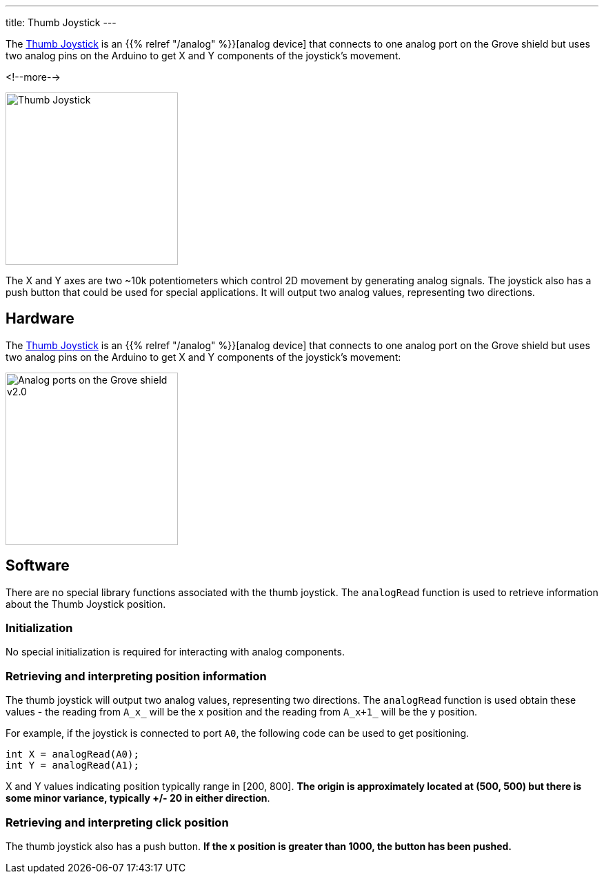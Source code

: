 
---
title: Thumb Joystick
---

The
http://wiki.seeedstudio.com/Grove-Thumb_Joystick/[Thumb Joystick]
is an {{% relref "/analog" %}}[analog device] that connects to one analog port on the Grove shield but uses two analog pins on the Arduino to get X and Y components of the joystick's movement.

<!--more-->

image::../thumb-joystick.jpeg[Thumb Joystick, width=250]

The X and Y axes are two ~10k potentiometers which control 2D movement by generating analog signals. The joystick also has a push button that could be used for special applications. It will output two analog values, representing two directions.

== Hardware

The
http://wiki.seeedstudio.com/Grove-Thumb_Joystick/[Thumb Joystick]
is an {{% relref "/analog" %}}[analog device] that connects to one analog port on the Grove shield but uses two analog pins on the Arduino to get X and Y components of the joystick's movement:

image::../shield-analog.png[Analog ports on the Grove shield v2.0, height=250]


== Software

There are no special library functions associated with the thumb joystick. The `analogRead` function is used to retrieve information about the Thumb Joystick position. 

=== Initialization

No special initialization is required for interacting with analog components.

=== Retrieving and interpreting position information

The thumb joystick will output two analog values, representing two directions. The `analogRead` function is used obtain these values - the reading from `A_x_` will be the x position and the reading from `A_x+1_` will be the y position.  

For example, if the joystick is connected to port `A0`, the following code can be used to get positioning.

[source, language=C++]
----
int X = analogRead(A0);
int Y = analogRead(A1); 
----

X and Y values indicating position typically range in [200, 800]. *The origin is approximately located at (500, 500) but there is some minor variance, typically +/- 20 in either direction*.

=== Retrieving and interpreting click position

The thumb joystick also has a push button. *If the x position is greater than 1000, the button has been pushed.*
